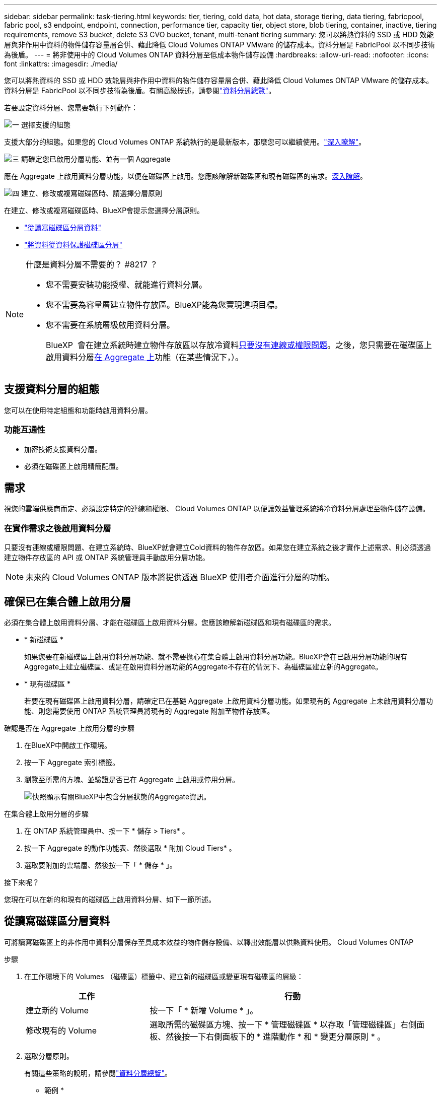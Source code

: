 ---
sidebar: sidebar 
permalink: task-tiering.html 
keywords: tier, tiering, cold data, hot data, storage tiering, data tiering, fabricpool, fabric pool, s3 endpoint, endpoint, connection, performance tier, capacity tier, object store, blob tiering, container, inactive, tiering requirements, remove S3 bucket, delete S3 CVO bucket, tenant, multi-tenant tiering 
summary: 您可以將熱資料的 SSD 或 HDD 效能層與非作用中資料的物件儲存容量層合併、藉此降低 Cloud Volumes ONTAP VMware 的儲存成本。資料分層是 FabricPool 以不同步技術為後盾。 
---
= 將非使用中的 Cloud Volumes ONTAP 資料分層至低成本物件儲存設備
:hardbreaks:
:allow-uri-read: 
:nofooter: 
:icons: font
:linkattrs: 
:imagesdir: ./media/


[role="lead"]
您可以將熱資料的 SSD 或 HDD 效能層與非作用中資料的物件儲存容量層合併、藉此降低 Cloud Volumes ONTAP VMware 的儲存成本。資料分層是 FabricPool 以不同步技術為後盾。有關高級概述，請參閱link:concept-data-tiering.html["資料分層總覽"]。

若要設定資料分層、您需要執行下列動作：

.image:https://raw.githubusercontent.com/NetAppDocs/common/main/media/number-1.png["一"] 選擇支援的組態
[role="quick-margin-para"]
支援大部分的組態。如果您的 Cloud Volumes ONTAP 系統執行的是最新版本，那麼您可以繼續使用。link:task-tiering.html#configurations-that-support-data-tiering["深入瞭解"]。

.image:https://raw.githubusercontent.com/NetAppDocs/common/main/media/number-2.png["二"] 確保 Cloud Volumes ONTAP 在物件儲存設備與物件儲存設備之間建立連線
[role="quick-margin-list"]
ifdef::aws[]

* 對於 AWS 、您需要 VPC 端點對 S3 。 <<將冷資料分層至 AWS S3 的需求,深入瞭解>>。


endif::aws[]

ifdef::azure[]

* 對於Azure而言、只要BlueXP具備必要的權限、您就不需要執行任何操作。 <<將冷資料分層至 Azure Blob 儲存設備的需求,深入瞭解>>。


endif::azure[]

ifdef::gcp[]

* 若為Google Cloud、您需要設定私有Google Access的子網路、並設定服務帳戶。 <<將冷資料分層至 Google Cloud Storage 儲存庫的需求,深入瞭解>>。


endif::gcp[]

.image:https://raw.githubusercontent.com/NetAppDocs/common/main/media/number-3.png["三"] 請確定您已啟用分層功能、並有一個 Aggregate
[role="quick-margin-para"]
應在 Aggregate 上啟用資料分層功能，以便在磁碟區上啟用。您應該瞭解新磁碟區和現有磁碟區的需求。<<確保已在集合體上啟用分層,深入瞭解>>。

.image:https://raw.githubusercontent.com/NetAppDocs/common/main/media/number-4.png["四"] 建立、修改或複寫磁碟區時、請選擇分層原則
[role="quick-margin-para"]
在建立、修改或複寫磁碟區時、BlueXP會提示您選擇分層原則。

[role="quick-margin-list"]
* link:task-tiering.html#tier-data-from-read-write-volumes["從讀寫磁碟區分層資料"]
* link:task-tiering.html#tier-data-from-data-protection-volumes["將資料從資料保護磁碟區分層"]


[NOTE]
.什麼是資料分層不需要的？ #8217 ？
====
* 您不需要安裝功能授權、就能進行資料分層。
* 您不需要為容量層建立物件存放區。BlueXP能為您實現這項目標。
* 您不需要在系統層級啟用資料分層。
+
BlueXP  會在建立系統時建立物件存放區以存放冷資料<<在實作需求之後啟用資料分層,只要沒有連線或權限問題>>。之後，您只需要在磁碟區上啟用資料分層<<確保已在集合體上啟用分層,在 Aggregate 上>>功能（在某些情況下，）。



====


== 支援資料分層的組態

您可以在使用特定組態和功能時啟用資料分層。

ifdef::aws[]



=== AWS支援

* 從 Cloud Volumes ONTAP 9.2 開始，AWS 支援資料分層。
* 效能層可以是通用SSD（GP3或gp2）或已配置的IOPS SSD（IO1）。
+

NOTE: 使用吞吐量最佳化 HDD (st1) 時，我們不建議將資料分層到物件儲存。

* 非活動資料分層儲存到 Amazon S3 儲存桶。不支援分層到其他提供者。


endif::aws[]

ifdef::azure[]



=== 支援Azure

* Azure支援下列資料分層：
+
** 9.4版、搭配單一節點系統
** 9.6版、搭配HA配對


* 效能層可以是優質SSD託管磁碟、標準SSD託管磁碟或標準HDD託管磁碟。
* 非活動資料分層到 Microsoft Azure Blob。不支援分層到其他提供者。


endif::azure[]

ifdef::gcp[]



=== 支援Google Cloud

* 從 Cloud Volumes ONTAP 9.6 開始，Google Cloud 支援資料分層。
* 效能層可以是SSD持續磁碟、平衡持續磁碟或標準持續磁碟。
* 非活動資料分層儲存到 Google Cloud Storage。不支援分層到其他提供者。


endif::gcp[]



=== 功能互通性

* 加密技術支援資料分層。
* 必須在磁碟區上啟用精簡配置。




== 需求

視您的雲端供應商而定、必須設定特定的連線和權限、 Cloud Volumes ONTAP 以便讓效益管理系統將冷資料分層處理至物件儲存設備。

ifdef::aws[]



=== 將冷資料分層至 AWS S3 的需求

確保 Cloud Volumes ONTAP 與 S3 建立連線。提供此連線的最佳方法是建立 VPC 端點至 S3 服務。有關說明，請參閱 https://docs.aws.amazon.com/AmazonVPC/latest/UserGuide/vpce-gateway.html#create-gateway-endpoint["AWS 文件：建立閘道端點"^]。

當您建立 VPC 端點時、請務必選取與 Cloud Volumes ONTAP 該實例相對應的區域、 VPC 和路由表。您也必須修改安全性群組、以新增允許流量到 S3 端點的傳出 HTTPS 規則。否則 Cloud Volumes ONTAP 、無法連線至 S3 服務。

如果您遇到任何問題、請參閱 https://aws.amazon.com/premiumsupport/knowledge-center/connect-s3-vpc-endpoint/["AWS 支援知識中心：為什麼我無法使用閘道 VPC 端點連線至 S3 儲存區？"^]。

endif::aws[]

ifdef::azure[]



=== 將冷資料分層至 Azure Blob 儲存設備的需求

只要BlueXP具備必要的權限、您就不需要在效能層與容量層之間建立連線。如果Connector的自訂角色具有下列權限、則BlueXP會為您啟用vnet服務端點：

[source, json]
----
"Microsoft.Network/virtualNetworks/subnets/write",
"Microsoft.Network/routeTables/join/action",
----
根據預設，自訂角色包含權限。 https://docs.netapp.com/us-en/bluexp-setup-admin/reference-permissions-azure.html["檢視Azure對Connector的權限"^]



=== Azure 租戶的分層資料需求

您可以使用相同的 Connector 來分層資料，以供多個 Azure 租戶使用。若要在 Cloud Volumes ONTAP 工作環境是由一個租戶建立，而 Connector 是由另一個租戶建立的情況下，為 Azure 租戶啟用分層功能，請確定下列事項：

* 您已在 BlueXP  中輸入兩個租戶的認證，以進行交叉驗證。請參閱 https://docs.netapp.com/us-en/bluexp-setup-admin/task-adding-azure-accounts.html["管理 BlueXP 的 Azure 認證和市場訂閱"^]。
* 您已啟用兩個租戶之間的虛擬網路（ vnet ）對等 https://learn.microsoft.com/en-us/azure/virtual-network/virtual-network-peering-overview["在 Azure 入口網站上"^]關係。這是必要項目，如此 Connector 才能存取其他租戶的儲存帳戶。
* 您必須link:task-enabling-private-link.html#disable-azure-private-links-and-use-service-endpoints-instead["已停用 Azure 私有連結"]使用子網路服務端點。


endif::azure[]

ifdef::gcp[]



=== 將冷資料分層至 Google Cloud Storage 儲存庫的需求

* 駐留的子網路 Cloud Volumes ONTAP 必須設定為私有 Google Access 。如需相關指示、請參閱 https://cloud.google.com/vpc/docs/configure-private-google-access["Google Cloud 文件：設定私有 Google Access"^]。
* 服務帳戶必須附加Cloud Volumes ONTAP 至
+
link:task-creating-gcp-service-account.html["瞭解如何設定此服務帳戶"]。

+
當您建立Cloud Volumes ONTAP 一個運作環境時、系統會提示您選擇此服務帳戶。

+
如果您在部署期間未選擇服務帳戶、則必須關閉Cloud Volumes ONTAP 該服務帳戶、前往Google Cloud主控台、然後將該服務帳戶附加至Cloud Volumes ONTAP 該故障。然後、您可以依照下一節所述、啟用資料分層。

* 若要使用客戶管理的加密金鑰來加密儲存區、請啟用Google Cloud儲存區使用金鑰。
+
link:task-setting-up-gcp-encryption.html["瞭解如何搭配Cloud Volumes ONTAP 使用客戶管理的加密金鑰"]。



endif::gcp[]



=== 在實作需求之後啟用資料分層

只要沒有連線或權限問題、在建立系統時、BlueXP就會建立Cold資料的物件存放區。如果您在建立系統之後才實作上述需求、則必須透過建立物件存放區的 API 或 ONTAP 系統管理員手動啟用分層功能。


NOTE: 未來的 Cloud Volumes ONTAP 版本將提供透過 BlueXP 使用者介面進行分層的功能。



== 確保已在集合體上啟用分層

必須在集合體上啟用資料分層、才能在磁碟區上啟用資料分層。您應該瞭解新磁碟區和現有磁碟區的需求。

* * 新磁碟區 *
+
如果您要在新磁碟區上啟用資料分層功能、就不需要擔心在集合體上啟用資料分層功能。BlueXP會在已啟用分層功能的現有Aggregate上建立磁碟區、或是在啟用資料分層功能的Aggregate不存在的情況下、為磁碟區建立新的Aggregate。

* * 現有磁碟區 *
+
若要在現有磁碟區上啟用資料分層，請確定已在基礎 Aggregate 上啟用資料分層功能。如果現有的 Aggregate 上未啟用資料分層功能、則您需要使用 ONTAP 系統管理員將現有的 Aggregate 附加至物件存放區。



.確認是否在 Aggregate 上啟用分層的步驟
. 在BlueXP中開啟工作環境。
. 按一下 Aggregate 索引標籤。
. 瀏覽至所需的方塊、並驗證是否已在 Aggregate 上啟用或停用分層。
+
image:screenshot_aggregate_tiering_enabled.png["快照顯示有關BlueXP中包含分層狀態的Aggregate資訊。"]



.在集合體上啟用分層的步驟
. 在 ONTAP 系統管理員中、按一下 * 儲存 > Tiers* 。
. 按一下 Aggregate 的動作功能表、然後選取 * 附加 Cloud Tiers* 。
. 選取要附加的雲端層、然後按一下「 * 儲存 * 」。


.接下來呢？
您現在可以在新的和現有的磁碟區上啟用資料分層、如下一節所述。



== 從讀寫磁碟區分層資料

可將讀寫磁碟區上的非作用中資料分層保存至具成本效益的物件儲存設備、以釋出效能層以供熱資料使用。 Cloud Volumes ONTAP

.步驟
. 在工作環境下的 Volumes （磁碟區）標籤中、建立新的磁碟區或變更現有磁碟區的層級：
+
[cols="30,70"]
|===
| 工作 | 行動 


| 建立新的 Volume | 按一下「 * 新增 Volume * 」。 


| 修改現有的 Volume | 選取所需的磁碟區方塊、按一下 * 管理磁碟區 * 以存取「管理磁碟區」右側面板、然後按一下右側面板下的 * 進階動作 * 和 * 變更分層原則 * 。 
|===
. 選取分層原則。
+
有關這些策略的說明，請參閱link:concept-data-tiering.html["資料分層總覽"]。

+
* 範例 *

+
image:screenshot_volumes_change_tiering_policy.png["螢幕擷取畫面、顯示可用於變更磁碟區分層原則的選項。"]

+
如果啟用資料分層的Aggregate不存在、則BlueXP會為磁碟區建立新的Aggregate。





== 將資料從資料保護磁碟區分層

可將資料從資料保護磁碟區分層至容量層。 Cloud Volumes ONTAP如果您啟動目的地 Volume 、資料會隨著讀取而逐漸移至效能層。

.步驟
. 從左側導覽功能表中、選取*儲存設備> Canvas*。
. 在「畫版」頁面上、選取包含來源磁碟區的工作環境、然後將其拖曳至您要複寫磁碟區的工作環境。
. 依照提示操作、直到您到達分層頁面、並啟用資料分層以供物件儲存使用。
+
* 範例 *

+
image:screenshot_replication_tiering.gif["快照顯示複寫磁碟區時的 S3 分層選項。"]

+
如需複寫資料的說明、請參閱 https://docs.netapp.com/us-en/bluexp-replication/task-replicating-data.html["在雲端之間複寫資料"^]。





== 變更階層式資料的儲存類別

部署 Cloud Volumes ONTAP 完功能後、您可以變更 30 天內未存取的非使用中資料儲存類別、藉此降低儲存成本。如果您確實存取資料、存取成本就會較高、因此在變更儲存類別之前、您必須先將此納入考量。

階層式資料的儲存類別是全系統的、並非每個 Volume 都有。

有關支持的存儲類的信息，請參閱link:concept-data-tiering.html["資料分層總覽"]。

.步驟
. 在工作環境中、按一下功能表圖示、然後按一下「 * 儲存類別 * 」或「 * Blob 儲存分層 * 」。
. 選擇一個儲存類別、然後按一下 * 「 Save 」（儲存） * 。




== 變更資料分層的可用空間比率

資料分層的可用空間比率定義Cloud Volumes ONTAP 將資料分層儲存至物件儲存時、需要多少空間才能在物件SSD/HDD上使用。預設設定為10%可用空間、但您可以根據需求調整設定。

例如、您可以選擇少於10%的可用空間、以確保您使用購買的容量。然後、當需要額外容量時、BlueXP可以為您購買額外的磁碟（直到達到Aggregate的磁碟限制為止）。


CAUTION: 如果空間不足、 Cloud Volumes ONTAP 就無法移動資料、您可能會遇到效能降低的問題。任何變更都應謹慎進行。如果您不確定、請聯絡 NetApp 支援部門以取得指引。

此比率對災難恢復案例非常重要、因為Cloud Volumes ONTAP 當資料從物件儲存區讀取時、將資料移至SSD/HDD以提供更好的效能。如果空間不足、Cloud Volumes ONTAP 則無法移動資料。在變更比率時、請將此納入考量、以便符合您的業務需求。

.步驟
. 在 BlueXP 主控台的右上角、按一下 * 設定 * 圖示、然後選取 * Cloud Volumes ONTAP 設定 * 。
+
image:screenshot_settings_icon.png["顯示BlueXP主控台右上角「設定」圖示的快照。"]

. 在* Capacity *下、按一下* Aggregate Capacity臨界值- Free Space Ratio for Data Tiering *。
. 根據您的需求變更可用空間比率、然後按一下「*儲存*」。




== 變更自動分層原則的冷卻期間

如果Cloud Volumes ONTAP 您使用_auto_分層原則在某個SURFVolume上啟用資料分層、您可以根據業務需求調整預設的冷卻時間。此動作僅支援使用 ONTAP CLI 和 API 。

冷卻期間是指磁碟區中的使用者資料在被視為「冷」並移至物件儲存設備之前、必須保持非作用中狀態的天數。

自動分層原則的預設冷卻期間為31天。您可以變更冷卻期間、如下所示：

* 9.8或更新版本：2天至183天
* 9.7或更早：2天至63天


.步驟
. 建立磁碟區或修改現有磁碟區時、請將_mirumCoolingDays參數與API要求搭配使用。




== 在解除委任工作環境時移除 S3 儲存區

您可以在解除委任環境時，從 Cloud Volumes ONTAP 工作環境中分層刪除資料的 S3 儲存區。

只有在下列情況下，您才能刪除 S3 貯體：

* Cloud Volume ONTAP 工作環境會從 BlueXP  中刪除。
* 所有物件都會從貯體中刪除， S3 貯體為空。


當您取消委任 Cloud Volumes ONTAP 工作環境時，系統不會自動刪除為環境建立的 S3 儲存區。相反地，它會保持孤立狀態，以防止任何意外的資料遺失。您可以刪除貯體中的物件，然後自行移除 S3 貯體，或保留供日後使用。請參閱 https://docs.netapp.com/us-en/ontap-cli/vserver-object-store-server-bucket-delete.html#description["ONTAP CLI ： vserver object-store-server Bucket 刪除"^]。

